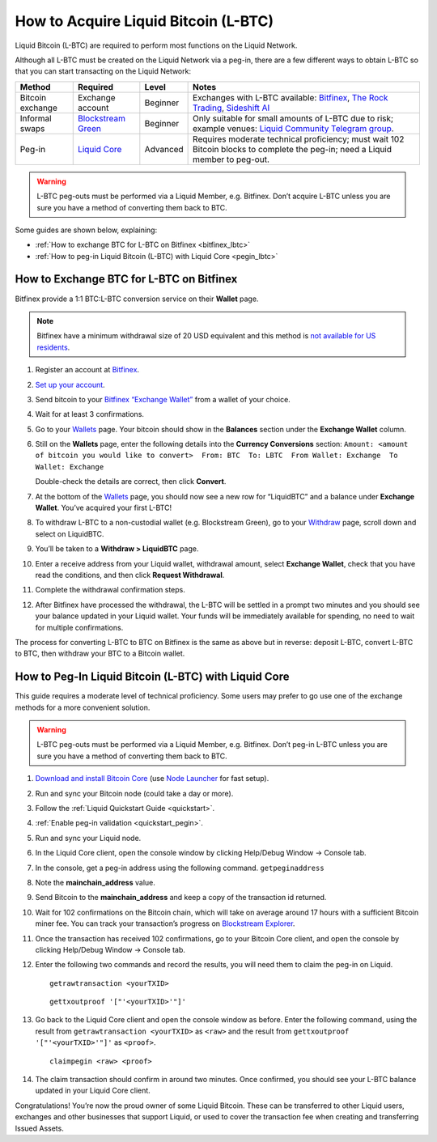 .. _acquire_lbtc:

How to Acquire Liquid Bitcoin (L-BTC)
*************************************

Liquid Bitcoin (L-BTC) are required to perform most functions on the Liquid Network.

Although all L-BTC must be created on the Liquid Network via a peg-in,
there are a few different ways to obtain L-BTC so that you can start
transacting on the Liquid Network:

+-----------------+-----------------+-----------------+-----------------+
| Method          | Required        | Level           | Notes           |
+=================+=================+=================+=================+
| Bitcoin         | Exchange        | Beginner        | Exchanges with  |
| exchange        | account         |                 | L-BTC           |
|                 |                 |                 | available:      |
|                 |                 |                 | `Bitfinex`_,    |
|                 |                 |                 | `The Rock       |
|                 |                 |                 | Trading`_,      |
|                 |                 |                 | `Sideshift AI`_ |
+-----------------+-----------------+-----------------+-----------------+
| Informal swaps  | `Blockstream    | Beginner        | Only suitable   |
|                 | Green`_         |                 | for small       |
|                 |                 |                 | amounts of      |
|                 |                 |                 | L-BTC due to    |
|                 |                 |                 | risk; example   |
|                 |                 |                 | venues: `Liquid |
|                 |                 |                 | Community       |
|                 |                 |                 | Telegram        |
|                 |                 |                 | group`_.        |
+-----------------+-----------------+-----------------+-----------------+
| Peg-in          | `Liquid Core`_  | Advanced        | Requires        |
|                 |                 |                 | moderate        |
|                 |                 |                 | technical       |
|                 |                 |                 | proficiency;    |
|                 |                 |                 | must wait 102   |
|                 |                 |                 | Bitcoin blocks  |
|                 |                 |                 | to complete the |
|                 |                 |                 | peg-in; need a  |
|                 |                 |                 | Liquid member   |
|                 |                 |                 | to peg-out.     |
+-----------------+-----------------+-----------------+-----------------+

.. Warning:: L-BTC peg-outs must be performed via a Liquid Member, e.g. Bitfinex. Don’t acquire L-BTC unless you are sure you have a method of converting them back to BTC.

Some guides are shown below, explaining:

-  :ref:`How to exchange BTC for L-BTC on Bitfinex <bitfinex_lbtc>`
-  :ref:`How to peg-in Liquid Bitcoin (L-BTC) with Liquid Core <pegin_lbtc>`

.. _Bitfinex: https://www.bitfinex.com/
.. _The Rock Trading: https://www.therocktrading.com/
.. _Sideshift AI: https://sideshift.ai/
.. _Blockstream Green: https://blockstream.com/green
.. _Liquid Community Telegram group: https://t.me/liquid_community
.. _Liquid Core: _`quickstart`


.. _bitfinex_lbtc:

How to Exchange BTC for L-BTC on Bitfinex
-----------------------------------------

Bitfinex provide a 1:1 BTC:L-BTC conversion service on their **Wallet**
page.

.. Note:: Bitfinex have a minimum withdrawal size of 20 USD equivalent and this method is `not available for US residents`_.

1.  Register an account at `Bitfinex`_.

2.  `Set up your account`_.

3.  Send bitcoin to your `Bitfinex “Exchange Wallet”`_ from a wallet of
    your choice.

4.  Wait for at least 3 confirmations.

5.  Go to your `Wallets`_ page. Your bitcoin should show in the
    **Balances** section under the **Exchange Wallet** column.

6.  Still on the **Wallets** page, enter the following details into the
    **Currency Conversions** section:
    ``Amount: <amount of bitcoin you would like to convert>  From: BTC  To: LBTC  From Wallet: Exchange  To Wallet: Exchange``
    |image0|

    Double-check the details are correct, then click **Convert**.

7.  At the bottom of the `Wallets`_ page, you should now see a new row
    for “LiquidBTC” and a balance under **Exchange Wallet**. You’ve
    acquired your first L-BTC!

8.  To withdraw L-BTC to a non-custodial wallet (e.g. Blockstream
    Green), go to your `Withdraw`_ page, scroll down and select on
    LiquidBTC.

9.  You’ll be taken to a **Withdraw > LiquidBTC** page.

10. Enter a receive address from your Liquid wallet, withdrawal amount,
    select **Exchange Wallet**, check that you have read the conditions,
    and then click **Request Withdrawal**.

    |image1|

11. Complete the withdrawal confirmation steps.

12. After Bitfinex have processed the withdrawal, the L-BTC will be
    settled in a prompt two minutes and you should see your balance
    updated in your Liquid wallet. Your funds will be immediately
    available for spending, no need to wait for multiple confirmations.

The process for converting L-BTC to BTC on Bitfinex is the same as above
but in reverse: deposit L-BTC, convert L-BTC to BTC, then withdraw your
BTC to a Bitcoin wallet.

.. _not available for US residents: https://support.bitfinex.com/hc/en-us/articles/115003461254-US-Residents-Frequently-Asked-Questions
.. _Bitfinex: https://www.bitfinex.com/
.. _Set up your account: https://support.bitfinex.com/hc/en-us/articles/115004405873-A-Beginner-s-Guide-to-Bitfinex
.. _Bitfinex “Exchange Wallet”: https://www.bitfinex.com/deposits/new/bitcoin
.. _Wallets: https://www.bitfinex.com/wallets
.. _Withdraw: https://www.bitfinex.com/withdraw

.. |image0| image:: https://i.imgur.com/gCOGdSe.png
.. |image1| image:: https://i.imgur.com/0eDygN6.png

.. _pegin_lbtc:

How to Peg-In Liquid Bitcoin (L-BTC) with Liquid Core
-----------------------------------------------------

This guide requires a moderate level of technical proficiency. Some
users may prefer to go use one of the exchange methods for a more
convenient solution.

.. Warning:: L-BTC peg-outs must be performed via a Liquid Member, e.g. Bitfinex. Don’t peg-in L-BTC unless you are sure you have a method of converting them back to BTC.

1.  `Download and install Bitcoin Core`_ (use `Node Launcher`_ for fast
    setup).

2.  Run and sync your Bitcoin node (could take a day or more).

3.  Follow the :ref:`Liquid Quickstart Guide <quickstart>`.

4.  :ref:`Enable peg-in validation <quickstart_pegin>`.

5.  Run and sync your Liquid node.

6.  In the Liquid Core client, open the console window by clicking
    Help/Debug Window -> Console tab.

7.  In the console, get a peg-in address using the following command.
    ``getpeginaddress``

8.  Note the **mainchain_address** value.

9.  Send Bitcoin to the **mainchain_address** and keep a copy of the
    transaction id returned.

10. Wait for 102 confirmations on the Bitcoin chain, which will take on
    average around 17 hours with a sufficient Bitcoin miner fee. You can
    track your transaction’s progress on `Blockstream Explorer`_.

11. Once the transaction has received 102 confirmations, go to your
    Bitcoin Core client, and open the console by clicking Help/Debug
    Window -> Console tab.

12. Enter the following two commands and record the results, you will
    need them to claim the peg-in on Liquid.

    ::

       getrawtransaction <yourTXID>

    ::

       gettxoutproof '["'<yourTXID>'"]'

13. Go back to the Liquid Core client and open the console window as before. Enter the
    following command, using the result from
    ``getrawtransaction <yourTXID>`` as ``<raw>`` and the result from
    ``gettxoutproof '["'<yourTXID>'"]'`` as ``<proof>``.

    ::

       claimpegin <raw> <proof>

14. The claim transaction should confirm in around two minutes. Once
    confirmed, you should see your L-BTC balance updated in your Liquid
    Core client.

Congratulations! You’re now the proud owner of some Liquid Bitcoin. These can be transferred to other Liquid users, exchanges and other businesses that support Liquid, or used to cover the transaction fee when creating and transferring Issued Assets.

.. _Download and install Bitcoin Core: https://bitcoincore.org/en/download/
.. _Node Launcher: https://github.com/lightning-power-users/node-launcher/releases
.. _Blockstream Explorer: https://blockstream.info